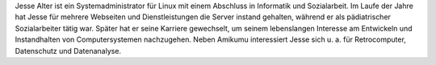 Jesse Alter ist ein Systemadministrator für Linux mit einem Abschluss in Informatik und Sozialarbeit. Im Laufe der Jahre hat Jesse für mehrere Webseiten und Dienstleistungen die Server instand gehalten, während er als pädiatrischer Sozialarbeiter tätig war. Später hat er seine Karriere gewechselt, um seinem lebenslangen Interesse am Entwickeln und Instandhalten von Computersystemen nachzugehen. Neben Amikumu interessiert Jesse sich u. a. für Retrocomputer, Datenschutz und Datenanalyse.
